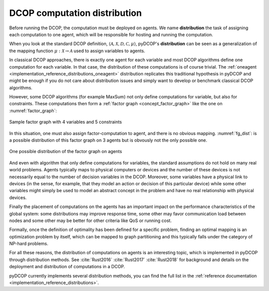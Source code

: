 
.. _concepts_distribution:

DCOP computation distribution
==============================


Before running the DCOP, the computation must be deployed on agents.
We name **distribution** the task of assigning each computation to one agent,
which will be responsible for hosting and running the computation.

When you look at the standard DCOP definition,
:math:`\langle \mathcal{A}, \mathcal{X}, \mathcal{D}, \mathcal{C}, \mu \rangle`,
pyDCOP's **distribution** can be seen as a generalization of the
mapping function :math:`\mu: \mathcal{X} \rightarrow \mathcal{A}`
used to assign variables to agents.

In classical DCOP approaches, there is exactly one agent for each variable
and most DCOP algorithms define one computation for each variable.
In that case, the distribution of these computations is of course trivial.
The :ref:`oneagent <implementation_reference_distributions_oneagent>`
distribution replicates this traditional hypothesis in pyDCOP
and might be enough if you do not care about distribution issues and
simply want to develop or benchmark classical DCOP algorithms.

However, some DCOP algorithms (for example MaxSum) not only define computations
for variable, but also for constraints.
These computations then form a
:ref:`factor graph <concept_factor_graph>`
like the one on :numref:`factor_graph`:

.. _factor_graph:
.. figure:: factor_graph.png
  :width: 50%
  :align: center
  :alt: factor graph
  :figclass: align-center

  Sample factor graph with 4 variables and 5 constraints

In this situation, one must also assign factor-computation to agent, and
there is no obvious mapping. :numref:`fg_dist`: is a possible distribution
of this factor graph on 3 agents but is obvously not the only possible one.

.. _fg_dist:
.. figure:: fg_distribution.png
  :width: 60%
  :align: center
  :alt: factor graph
  :figclass: align-center

  One possible distribution of the factor graph on agents


And even with algorithm that only define computations for variables,
the standard assumptions do not hold on many real world problems.
Agents typically maps to physical computers or devices
and the number of these devices is not necessarily equal
to the number of decision variables in the DCOP.
Moreover, some variables have a physical link to devices
(in the sense, for example, that they model an action or decision
of this particular device)
while some other variables might simply be used to model
an abstract concept in the problem and have no real relationship
with physical devices.

Finally the placement of computations on the agents has an important impact on
the performance characteristics of the global system:
some distributions may improve response time,
some other may favor communication load between nodes
and some other may be better for other criteria like QoS or running cost.


Formally, once the definition of optimality has been defined for a specific
problem,
finding an optimal mapping is an optimization problem by itself,
which can be mapped to graph partitioning and
this typically falls under the category of NP-hard problems.


For all these reasons, the distribution of computations on agents is
an interesting topic, which is implemented in pyDCOP through distribution
methods.
See :cite:`Rust2016` :cite:`Rust2017` :cite:`Rust2018` for background and
details on the deployment and distribution of computations in a DCOP.

pyDCOP currently implements several distribution methods, you can find the
full list in the
:ref:`reference documentation <implementation_reference_distributions>`.